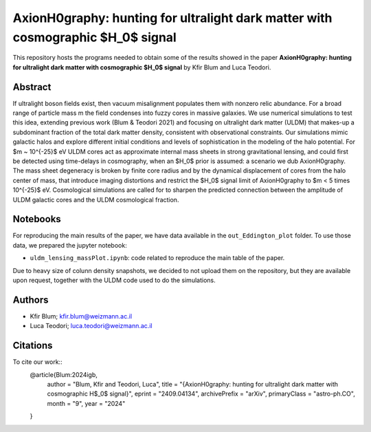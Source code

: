AxionH0graphy: hunting for ultralight dark matter with cosmographic $H_0$ signal
==============================

This repository hosts the programs needed to obtain some of the results showed in the paper
**AxionH0graphy: hunting for ultralight dark matter with cosmographic $H_0$ signal** by Kfir Blum and Luca Teodori.

Abstract
--------
If ultralight boson fields exist, then vacuum misalignment populates them with nonzero relic abundance.
For a broad range of particle mass m the field condenses into fuzzy cores in massive galaxies. We
use numerical simulations to test this idea, extending previous work (Blum & Teodori 2021) and
focusing on ultralight dark matter (ULDM) that makes-up a subdominant fraction of the total dark
matter density, consistent with observational constraints. Our simulations mimic galactic halos and
explore different initial conditions and levels of sophistication in the modeling of the halo potential. For
$m ~ 10^{-25}$ eV ULDM cores act as approximate internal mass sheets in strong gravitational lensing, and
could first be detected using time-delays in cosmography, when an $H_0$ prior is assumed: a scenario we
dub AxionH0graphy. The mass sheet degeneracy is broken by finite core radius and by the dynamical
displacement of cores from the halo center of mass, that introduce imaging distortions and restrict the $H_0$
signal limit of AxionH0graphy to $m < 5 \times 10^{-25}$ eV. Cosmological simulations are called for to sharpen
the predicted connection between the amplitude of ULDM galactic cores and the ULDM cosmological
fraction.

Notebooks
---------
For reproducing the main results of the paper, we have data available in the ``out_Eddington_plot`` folder.
To use those data, we prepared the jupyter notebook:

* ``uldm_lensing_massPlot.ipynb``: code related to reproduce the main table of the paper.

Due to heavy size of colunn density snapshots, we decided to not upload them on the repository, but they
are available upon request, together with the ULDM code used to do the simulations.

Authors
-------
- Kfir Blum; kfir.blum@weizmann.ac.il
- Luca Teodori; luca.teodori@weizmann.ac.il

Citations
---------
To cite our work::
  @article{Blum:2024igb,
      author = "Blum, Kfir and Teodori, Luca",
      title = "{AxionH0graphy: hunting for ultralight dark matter with cosmographic H$_0$ signal}",
      eprint = "2409.04134",
      archivePrefix = "arXiv",
      primaryClass = "astro-ph.CO",
      month = "9",
      year = "2024"
  }